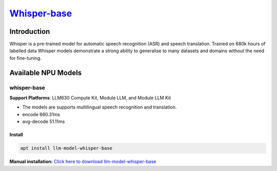 `Whisper-base <https://huggingface.co/openai/whisper-base>`_
============================================================

Introduction
------------

Whisper is a pre-trained model for automatic speech recognition (ASR) and speech translation. Trained on 680k hours of labelled data Whisper models demonstrate a strong ability to generalise to many datasets and domains without the need for fine-tuning.

Available NPU Models
--------------------

whisper-base
~~~~~~~~~~~~

**Support Platforms**: LLM630 Compute Kit, Module LLM, and Module LLM Kit

- The models are supports multilingual speech recognition and translation.

- encode 660.31ms

- avg-decode 51.11ms

Install
"""""""

.. code-block:: shell

    apt install llm-model-whisper-base

**Manual installation:** `Click here to download llm-model-whisper-base <https://repo.llm.m5stack.com/m5stack-apt-repo/pool/jammy/ax630c/v0.4/llm-model-whisper-base_0.4-m5stack1_arm64.deb>`_